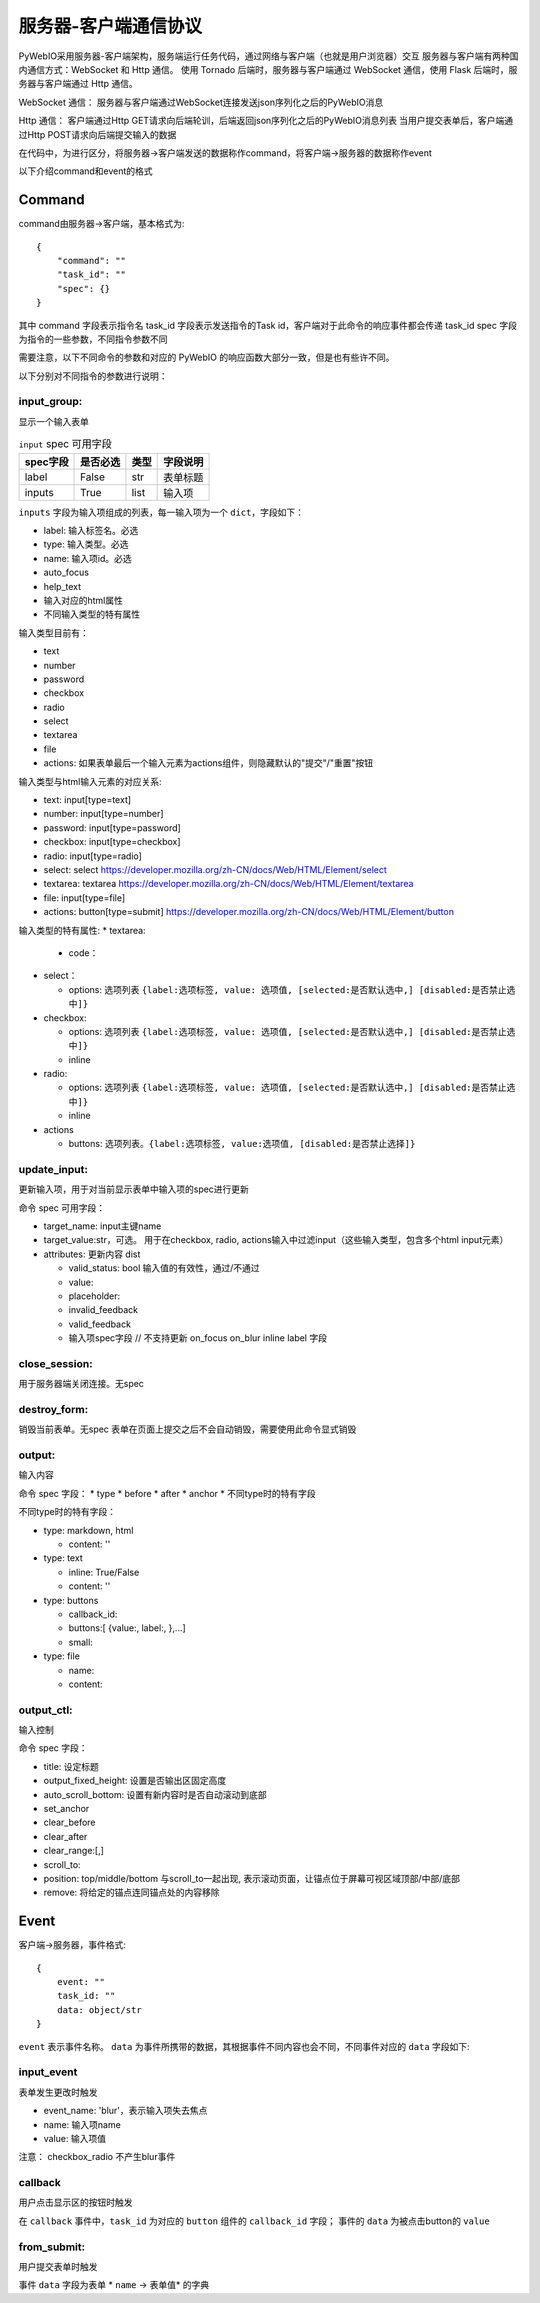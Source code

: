 服务器-客户端通信协议
==========================

PyWebIO采用服务器-客户端架构，服务端运行任务代码，通过网络与客户端（也就是用户浏览器）交互
服务器与客户端有两种国内通信方式：WebSocket 和 Http 通信。
使用 Tornado 后端时，服务器与客户端通过 WebSocket 通信，使用 Flask 后端时，服务器与客户端通过 Http 通信。

WebSocket 通信：
服务器与客户端通过WebSocket连接发送json序列化之后的PyWebIO消息

Http 通信：
客户端通过Http GET请求向后端轮训，后端返回json序列化之后的PyWebIO消息列表
当用户提交表单后，客户端通过Http POST请求向后端提交输入的数据

在代码中，为进行区分，将服务器->客户端发送的数据称作command，将客户端->服务器的数据称作event

以下介绍command和event的格式

Command
------------

command由服务器->客户端，基本格式为::

    {
        "command": ""
        "task_id": ""
        "spec": {}
    }

其中 command 字段表示指令名
task_id 字段表示发送指令的Task id，客户端对于此命令的响应事件都会传递 task_id
spec 字段为指令的一些参数，不同指令参数不同

需要注意，以下不同命令的参数和对应的 PyWebIO 的响应函数大部分一致，但是也有些许不同。

以下分别对不同指令的参数进行说明：

input_group:
^^^^^^^^^^^^^^^
显示一个输入表单

.. list-table:: ``input`` spec 可用字段
   :widths: auto
   :header-rows: 1

   * - spec字段
     - 是否必选
     - 类型
     - 字段说明

   * - label
     - False
     - str
     - 表单标题

   * - inputs
     - True
     - list
     - 输入项


``inputs`` 字段为输入项组成的列表，每一输入项为一个 ``dict``，字段如下：

* label: 输入标签名。必选
* type: 输入类型。必选
* name: 输入项id。必选
* auto_focus
* help_text
* 输入对应的html属性
* 不同输入类型的特有属性



输入类型目前有：

* text
* number
* password
* checkbox
* radio
* select
* textarea
* file
* actions: 如果表单最后一个输入元素为actions组件，则隐藏默认的"提交"/"重置"按钮

输入类型与html输入元素的对应关系:

* text: input[type=text]
* number: input[type=number]
* password: input[type=password]
* checkbox: input[type=checkbox]
* radio: input[type=radio]
* select: select  https://developer.mozilla.org/zh-CN/docs/Web/HTML/Element/select
* textarea: textarea  https://developer.mozilla.org/zh-CN/docs/Web/HTML/Element/textarea
* file: input[type=file]
* actions: button[type=submit] https://developer.mozilla.org/zh-CN/docs/Web/HTML/Element/button

输入类型的特有属性:
* textarea:

  * code：

* select：

  * options: 选项列表 ``{label:选项标签, value: 选项值, [selected:是否默认选中,] [disabled:是否禁止选中]}``

* checkbox:

  * options: 选项列表 ``{label:选项标签, value: 选项值, [selected:是否默认选中,] [disabled:是否禁止选中]}``
  * inline

* radio:

  * options: 选项列表 ``{label:选项标签, value: 选项值, [selected:是否默认选中,] [disabled:是否禁止选中]}``
  * inline

* actions

  * buttons: 选项列表。``{label:选项标签, value:选项值, [disabled:是否禁止选择]}``



update_input:
^^^^^^^^^^^^^^^

更新输入项，用于对当前显示表单中输入项的spec进行更新

命令 spec 可用字段：

* target_name: input主键name
* target_value:str，可选。 用于在checkbox, radio, actions输入中过滤input（这些输入类型，包含多个html input元素）
* attributes: 更新内容 dist

  * valid_status: bool 输入值的有效性，通过/不通过
  * value:
  * placeholder:
  * invalid_feedback
  * valid_feedback
  * 输入项spec字段  // 不支持更新 on_focus on_blur inline label 字段


close_session:
^^^^^^^^^^^^^^^
用于服务器端关闭连接。无spec


destroy_form:
^^^^^^^^^^^^^^^
销毁当前表单。无spec
表单在页面上提交之后不会自动销毁，需要使用此命令显式销毁


output:
^^^^^^^^^^^^^^^
输入内容

命令 spec 字段：
* type
* before
* after
* anchor
* 不同type时的特有字段

不同type时的特有字段：


* type: markdown, html

  * content: ''

* type: text

  * inline: True/False
  * content: ''

* type: buttons

  * callback_id:
  * buttons:[ {value:, label:, },...]
  * small:

* type: file

  * name:
  * content:


output_ctl:
^^^^^^^^^^^^^^^
输入控制

命令 spec 字段：

* title: 设定标题
* output_fixed_height: 设置是否输出区固定高度
* auto_scroll_bottom: 设置有新内容时是否自动滚动到底部
* set_anchor
* clear_before
* clear_after
* clear_range:[,]
* scroll_to:
* position: top/middle/bottom 与scroll_to一起出现, 表示滚动页面，让锚点位于屏幕可视区域顶部/中部/底部
* remove: 将给定的锚点连同锚点处的内容移除

Event
------------

客户端->服务器，事件格式::

    {
        event: ""
        task_id: ""
        data: object/str
    }

``event`` 表示事件名称。 ``data`` 为事件所携带的数据，其根据事件不同内容也会不同，不同事件对应的 ``data`` 字段如下:

input_event
^^^^^^^^^^^^^^^
表单发生更改时触发

* event_name: 'blur'，表示输入项失去焦点
* name: 输入项name
* value: 输入项值

注意： checkbox_radio 不产生blur事件

callback
^^^^^^^^^^^^^^^
用户点击显示区的按钮时触发

在 ``callback`` 事件中，``task_id`` 为对应的 ``button`` 组件的 ``callback_id`` 字段；
事件的 ``data`` 为被点击button的 ``value``

from_submit:
^^^^^^^^^^^^^^^
用户提交表单时触发

事件 ``data`` 字段为表单 * ``name`` -> 表单值* 的字典

